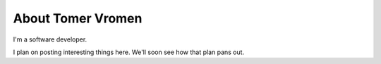 
.. _about:

About Tomer Vromen
============================

I'm a software developer.

I plan on posting interesting things here. We'll soon see how that plan pans out.
